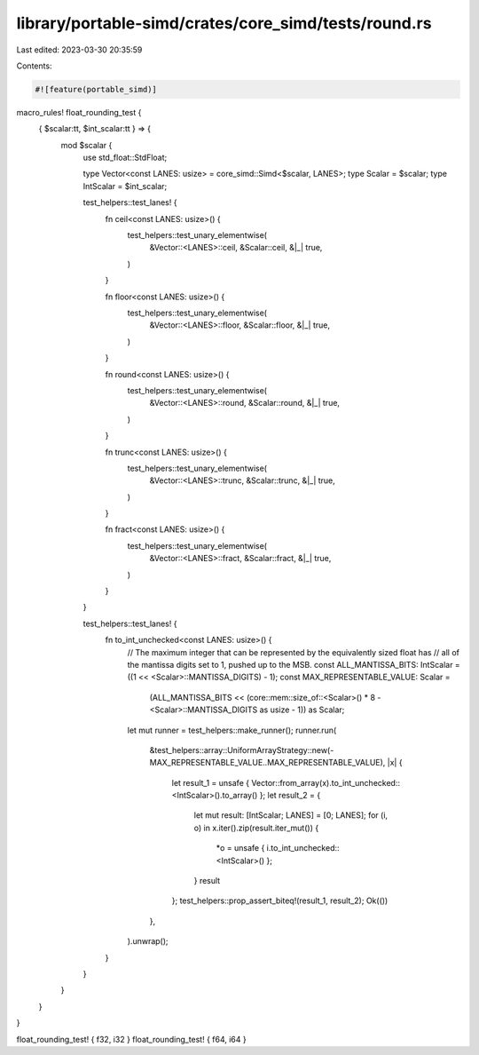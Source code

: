 library/portable-simd/crates/core_simd/tests/round.rs
=====================================================

Last edited: 2023-03-30 20:35:59

Contents:

.. code-block:: rs

    #![feature(portable_simd)]

macro_rules! float_rounding_test {
    { $scalar:tt, $int_scalar:tt } => {
        mod $scalar {
            use std_float::StdFloat;

            type Vector<const LANES: usize> = core_simd::Simd<$scalar, LANES>;
            type Scalar = $scalar;
            type IntScalar = $int_scalar;

            test_helpers::test_lanes! {
                fn ceil<const LANES: usize>() {
                    test_helpers::test_unary_elementwise(
                        &Vector::<LANES>::ceil,
                        &Scalar::ceil,
                        &|_| true,
                    )
                }

                fn floor<const LANES: usize>() {
                    test_helpers::test_unary_elementwise(
                        &Vector::<LANES>::floor,
                        &Scalar::floor,
                        &|_| true,
                    )
                }

                fn round<const LANES: usize>() {
                    test_helpers::test_unary_elementwise(
                        &Vector::<LANES>::round,
                        &Scalar::round,
                        &|_| true,
                    )
                }

                fn trunc<const LANES: usize>() {
                    test_helpers::test_unary_elementwise(
                        &Vector::<LANES>::trunc,
                        &Scalar::trunc,
                        &|_| true,
                    )
                }

                fn fract<const LANES: usize>() {
                    test_helpers::test_unary_elementwise(
                        &Vector::<LANES>::fract,
                        &Scalar::fract,
                        &|_| true,
                    )
                }
            }

            test_helpers::test_lanes! {
                fn to_int_unchecked<const LANES: usize>() {
                    // The maximum integer that can be represented by the equivalently sized float has
                    // all of the mantissa digits set to 1, pushed up to the MSB.
                    const ALL_MANTISSA_BITS: IntScalar = ((1 << <Scalar>::MANTISSA_DIGITS) - 1);
                    const MAX_REPRESENTABLE_VALUE: Scalar =
                        (ALL_MANTISSA_BITS << (core::mem::size_of::<Scalar>() * 8 - <Scalar>::MANTISSA_DIGITS as usize - 1)) as Scalar;

                    let mut runner = test_helpers::make_runner();
                    runner.run(
                        &test_helpers::array::UniformArrayStrategy::new(-MAX_REPRESENTABLE_VALUE..MAX_REPRESENTABLE_VALUE),
                        |x| {
                            let result_1 = unsafe { Vector::from_array(x).to_int_unchecked::<IntScalar>().to_array() };
                            let result_2 = {
                                let mut result: [IntScalar; LANES] = [0; LANES];
                                for (i, o) in x.iter().zip(result.iter_mut()) {
                                    *o = unsafe { i.to_int_unchecked::<IntScalar>() };
                                }
                                result
                            };
                            test_helpers::prop_assert_biteq!(result_1, result_2);
                            Ok(())
                        },
                    ).unwrap();
                }
            }
        }
    }
}

float_rounding_test! { f32, i32 }
float_rounding_test! { f64, i64 }



